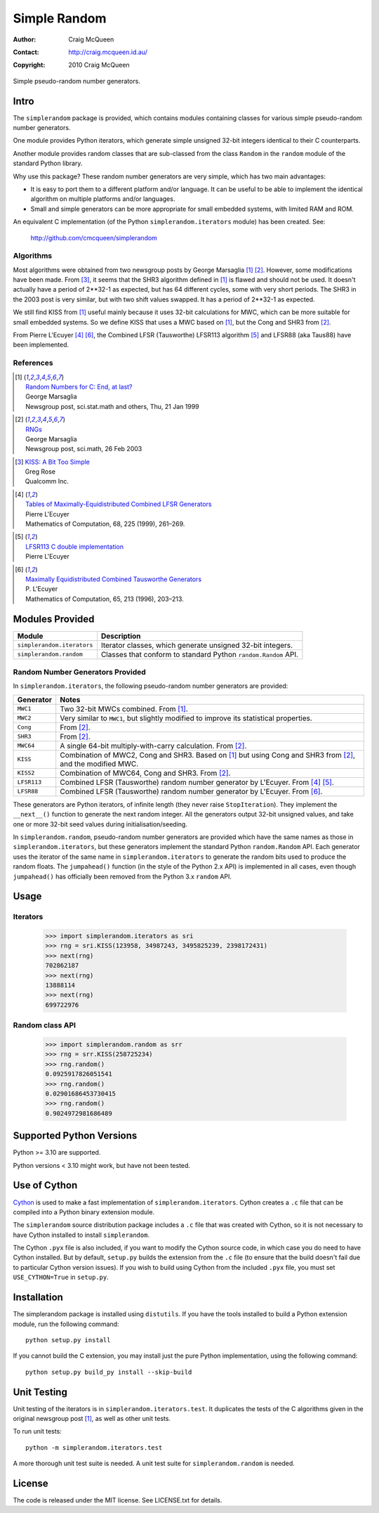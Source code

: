=============
Simple Random
=============

:Author: Craig McQueen
:Contact: http://craig.mcqueen.id.au/
:Copyright: 2010 Craig McQueen


Simple pseudo-random number generators.

-----
Intro
-----

The ``simplerandom`` package is provided, which contains modules containing
classes for various simple pseudo-random number generators.

One module provides Python iterators, which generate simple unsigned 32-bit
integers identical to their C counterparts.

Another module provides random classes that are sub-classed from the class
``Random`` in the ``random`` module of the standard Python library.

Why use this package? These random number generators are very simple, which
has two main advantages:

* It is easy to port them to a different platform and/or language. It can be
  useful to be able to implement the identical algorithm on multiple
  platforms and/or languages.
* Small and simple generators can be more appropriate for small embedded
  systems, with limited RAM and ROM.

An equivalent C implementation (of the Python ``simplerandom.iterators``
module) has been created. See:

    http://github.com/cmcqueen/simplerandom

Algorithms
``````````

Most algorithms were obtained from two newsgroup posts by George Marsaglia
[#marsaglia1999]_ [#marsaglia2003]_. However, some modifications have been
made. From [#rose]_, it seems that the SHR3 algorithm defined in
[#marsaglia1999]_ is flawed and should not be used. It doesn't actually have a
period of 2**32-1 as expected, but has 64 different cycles, some with very
short periods. The SHR3 in the 2003 post is very similar, but with two shift
values swapped. It has a period of 2**32-1 as expected.

We still find KISS from [#marsaglia1999]_ useful mainly because it uses 32-bit
calculations for MWC, which can be more suitable for small embedded systems.
So we define KISS that uses a MWC based on [#marsaglia1999]_, but the Cong and
SHR3 from [#marsaglia2003]_.

From Pierre L'Ecuyer [#lecuyer1999]_ [#lecuyer1996]_, the Combined LFSR
(Tausworthe) LFSR113 algorithm [#lfsr113]_ and LFSR88 (aka Taus88) have been
implemented.


References
``````````

.. [#marsaglia1999] | `Random Numbers for C\: End, at last?`__
                    | George Marsaglia
                    | Newsgroup post, sci.stat.math and others, Thu, 21 Jan 1999

.. __:
.. _Random Numbers for C\: End, at last?:
    http://www.cse.yorku.ca/~oz/marsaglia-rng.html

.. [#marsaglia2003] | `RNGs`__
                    | George Marsaglia
                    | Newsgroup post, sci.math, 26 Feb 2003

.. __:
.. _RNGs:
    http://groups.google.com/group/sci.math/msg/9959175f66dd138f

.. [#rose]          | `KISS: A Bit Too Simple`__
                    | Greg Rose
                    | Qualcomm Inc.

.. __:
.. _KISS\: A Bit Too Simple:
    http://eprint.iacr.org/2011/007.pdf

.. [#lecuyer1999]   | `Tables of Maximally-Equidistributed Combined LFSR Generators`__
                    | Pierre L'Ecuyer
                    | Mathematics of Computation, 68, 225 (1999), 261–269.

.. __:
.. _Tables of Maximally-Equidistributed Combined LFSR Generators:
    http://citeseerx.ist.psu.edu/viewdoc/summary?doi=10.1.1.43.3639

.. [#lfsr113]       | `LFSR113 C double implementation`__
                    | Pierre L'Ecuyer

.. __:
.. _LFSR113 C double implementation:
    http://www.iro.umontreal.ca/~simardr/rng/lfsr113.c

.. [#lecuyer1996]   | `Maximally Equidistributed Combined Tausworthe Generators`__
                    | P. L'Ecuyer
                    | Mathematics of Computation, 65, 213 (1996), 203–213.

.. __:
.. _Maximally Equidistributed Combined Tausworthe Generators:
    http://citeseerx.ist.psu.edu/viewdoc/summary?doi=10.1.1.43.4155


----------------
Modules Provided
----------------

==========================  ===========================================================================
Module                      Description
==========================  ===========================================================================
``simplerandom.iterators``  Iterator classes, which generate unsigned 32-bit integers.
``simplerandom.random``     Classes that conform to standard Python ``random.Random`` API.
==========================  ===========================================================================


Random Number Generators Provided
`````````````````````````````````

In ``simplerandom.iterators``, the following pseudo-random number generators are provided:

==========================  ===========================================================================
Generator                   Notes
==========================  ===========================================================================
``MWC1``                    Two 32-bit MWCs combined. From [#marsaglia1999]_.
``MWC2``                    Very similar to ``MWC1``, but slightly modified to improve its statistical properties.
``Cong``                    From [#marsaglia2003]_.
``SHR3``                    From [#marsaglia2003]_.
``MWC64``                   A single 64-bit multiply-with-carry calculation. From [#marsaglia2003]_.
``KISS``                    Combination of MWC2, Cong and SHR3. Based on [#marsaglia1999]_ but using Cong and SHR3 from [#marsaglia2003]_, and the modified MWC.
``KISS2``                   Combination of MWC64, Cong and SHR3. From [#marsaglia2003]_.
``LFSR113``                 Combined LFSR (Tausworthe) random number generator by L'Ecuyer. From [#lecuyer1999]_ [#lfsr113]_.
``LFSR88``                  Combined LFSR (Tausworthe) random number generator by L'Ecuyer. From [#lecuyer1996]_.
==========================  ===========================================================================

These generators are Python iterators, of infinite length (they never raise
``StopIteration``). They implement the ``__next__()`` function to generate the
next random integer. All the generators output 32-bit unsigned values, and
take one or more 32-bit seed values during initialisation/seeding.


In ``simplerandom.random``, pseudo-random number generators are provided which
have the same names as those in ``simplerandom.iterators``, but these
generators implement the standard Python ``random.Random`` API. Each generator
uses the iterator of the same name in ``simplerandom.iterators`` to generate
the random bits used to produce the random floats. The ``jumpahead()`` function
(in the style of the Python 2.x API) is implemented in all cases, even though
``jumpahead()`` has officially been removed from the Python 3.x ``random`` API.


-----
Usage
-----

Iterators
`````````

    >>> import simplerandom.iterators as sri
    >>> rng = sri.KISS(123958, 34987243, 3495825239, 2398172431)
    >>> next(rng)
    702862187
    >>> next(rng)
    13888114
    >>> next(rng)
    699722976

Random class API
````````````````

    >>> import simplerandom.random as srr
    >>> rng = srr.KISS(258725234)
    >>> rng.random()
    0.0925917826051541
    >>> rng.random()
    0.02901686453730415
    >>> rng.random()
    0.9024972981686489


-------------------------
Supported Python Versions
-------------------------

Python >= 3.10 are supported.

Python versions < 3.10 might work, but have not been tested.


-------------
Use of Cython
-------------

`Cython`_ is used to make a fast implementation of ``simplerandom.iterators``.
Cython creates a ``.c`` file that can be compiled into a Python binary
extension module.

The ``simplerandom`` source distribution package includes a ``.c`` file that
was created with Cython, so it is not necessary to have Cython installed to
install ``simplerandom``.

The Cython ``.pyx`` file is also included, if you want to modify the Cython
source code, in which case you do need to have Cython installed. But by
default, ``setup.py`` builds the extension from the ``.c`` file (to ensure
that the build doesn't fail due to particular Cython version issues). If you
wish to build using Cython from the included ``.pyx`` file, you must set
``USE_CYTHON=True`` in ``setup.py``.

.. _Cython:
    http://cython.org/


------------
Installation
------------

The simplerandom package is installed using ``distutils``.  If you have the tools
installed to build a Python extension module, run the following command::

    python setup.py install

If you cannot build the C extension, you may install just the pure Python
implementation, using the following command::

    python setup.py build_py install --skip-build


------------
Unit Testing
------------

Unit testing of the iterators is in ``simplerandom.iterators.test``. It
duplicates the tests of the C algorithms given in the original newsgroup post
[#marsaglia1999]_, as well as other unit tests.

To run unit tests::

    python -m simplerandom.iterators.test

A more thorough unit test suite is needed. A unit test suite for
``simplerandom.random`` is needed.


-------
License
-------

The code is released under the MIT license. See LICENSE.txt for details.

